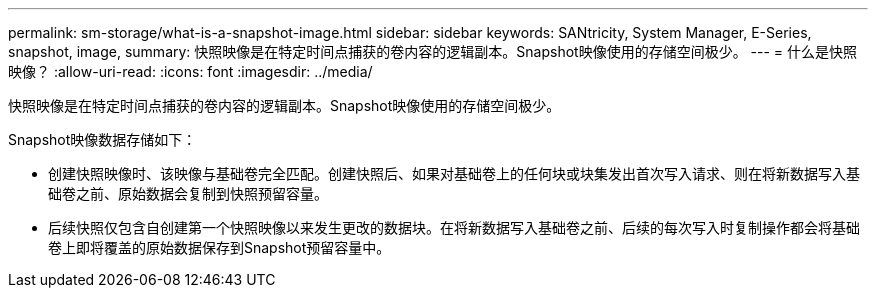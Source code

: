 ---
permalink: sm-storage/what-is-a-snapshot-image.html 
sidebar: sidebar 
keywords: SANtricity, System Manager, E-Series, snapshot, image, 
summary: 快照映像是在特定时间点捕获的卷内容的逻辑副本。Snapshot映像使用的存储空间极少。 
---
= 什么是快照映像？
:allow-uri-read: 
:icons: font
:imagesdir: ../media/


[role="lead"]
快照映像是在特定时间点捕获的卷内容的逻辑副本。Snapshot映像使用的存储空间极少。

Snapshot映像数据存储如下：

* 创建快照映像时、该映像与基础卷完全匹配。创建快照后、如果对基础卷上的任何块或块集发出首次写入请求、则在将新数据写入基础卷之前、原始数据会复制到快照预留容量。
* 后续快照仅包含自创建第一个快照映像以来发生更改的数据块。在将新数据写入基础卷之前、后续的每次写入时复制操作都会将基础卷上即将覆盖的原始数据保存到Snapshot预留容量中。

